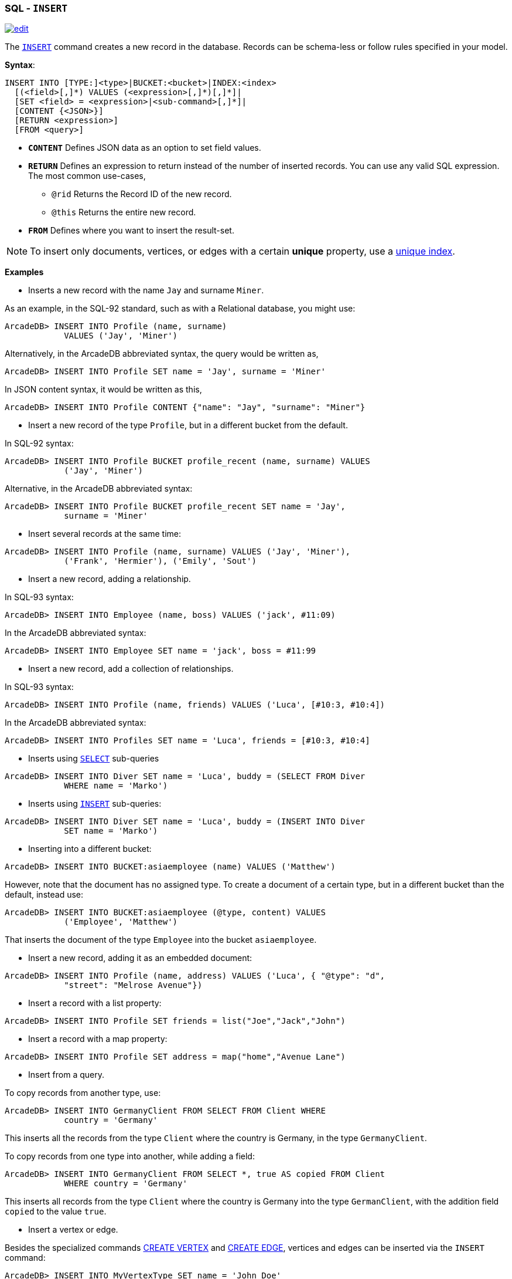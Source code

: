 [[SQL-Insert]]
[discrete]

=== SQL - `INSERT`

image:../images/edit.png[link="https://github.com/ArcadeData/arcadedb-docs/blob/main/src/main/asciidoc/sql/SQL-Insert.adoc" float=right]

The <<SQL-Insert,`INSERT`>> command creates a new record in the database. Records can be schema-less or follow rules specified in your model.

*Syntax*:

[source,sql]
----
INSERT INTO [TYPE:]<type>|BUCKET:<bucket>|INDEX:<index>
  [(<field>[,]*) VALUES (<expression>[,]*)[,]*]|
  [SET <field> = <expression>|<sub-command>[,]*]|
  [CONTENT {<JSON>}]
  [RETURN <expression>] 
  [FROM <query>]

----

* *`CONTENT`* Defines JSON data as an option to set field values.
* *`RETURN`* Defines an expression to return instead of the number of inserted records. You can use any valid SQL expression. The most common use-cases,
** `@rid` Returns the Record ID of the new record.
** `@this` Returns the entire new record.
* *`FROM`* Defines where you want to insert the result-set.

NOTE: To insert only documents, vertices, or edges with a certain *unique* property, use a <<SQL-Create-Index,unique index>>. 

*Examples*

* Inserts a new record with the name `Jay` and surname `Miner`.

As an example, in the SQL-92 standard, such as with a Relational database, you might use:

[source,sql]
----
ArcadeDB> INSERT INTO Profile (name, surname) 
            VALUES ('Jay', 'Miner')
----

Alternatively, in the ArcadeDB abbreviated syntax, the query would be written as,

[source,sql]
----
ArcadeDB> INSERT INTO Profile SET name = 'Jay', surname = 'Miner'
----

In JSON content syntax, it would be written as this,

[source,sql]
----
ArcadeDB> INSERT INTO Profile CONTENT {"name": "Jay", "surname": "Miner"}
----

* Insert a new record of the type `Profile`, but in a different bucket from the default.

In SQL-92 syntax:

[source,sql]
----
ArcadeDB> INSERT INTO Profile BUCKET profile_recent (name, surname) VALUES 
            ('Jay', 'Miner')
----

Alternative, in the ArcadeDB abbreviated syntax:

[source,sql]
----
ArcadeDB> INSERT INTO Profile BUCKET profile_recent SET name = 'Jay', 
            surname = 'Miner'
----

* Insert several records at the same time:
[source,sql]
----
ArcadeDB> INSERT INTO Profile (name, surname) VALUES ('Jay', 'Miner'), 
            ('Frank', 'Hermier'), ('Emily', 'Sout')
----

* Insert a new record, adding a relationship.

In SQL-93 syntax:

[source,sql]
----
ArcadeDB> INSERT INTO Employee (name, boss) VALUES ('jack', #11:09)
----

In the ArcadeDB abbreviated syntax:

[source,sql]
----
ArcadeDB> INSERT INTO Employee SET name = 'jack', boss = #11:99
----

* Insert a new record, add a collection of relationships.

In SQL-93 syntax:

[source,sql]
----
ArcadeDB> INSERT INTO Profile (name, friends) VALUES ('Luca', [#10:3, #10:4])
----

In the ArcadeDB abbreviated syntax:

[source,sql]
----
ArcadeDB> INSERT INTO Profiles SET name = 'Luca', friends = [#10:3, #10:4]
----

* Inserts using <<SQL-Select,`SELECT`>> sub-queries
[source,sql]
----
ArcadeDB> INSERT INTO Diver SET name = 'Luca', buddy = (SELECT FROM Diver 
            WHERE name = 'Marko')
----

* Inserts using <<SQL-Insert,`INSERT`>> sub-queries:
[source,sql]
----
ArcadeDB> INSERT INTO Diver SET name = 'Luca', buddy = (INSERT INTO Diver 
            SET name = 'Marko')
----

* Inserting into a different bucket:
[source,sql]
----
ArcadeDB> INSERT INTO BUCKET:asiaemployee (name) VALUES ('Matthew')
----

However, note that the document has no assigned type. To create a document of a certain type, but in a different bucket than the default, instead use:

[source,sql]
----
ArcadeDB> INSERT INTO BUCKET:asiaemployee (@type, content) VALUES 
            ('Employee', 'Matthew')
----

That inserts the document of the type `Employee` into the bucket `asiaemployee`.

* Insert a new record, adding it as an embedded document:
[source,sql]
----
ArcadeDB> INSERT INTO Profile (name, address) VALUES ('Luca', { "@type": "d", 
            "street": "Melrose Avenue"})
----

* Insert a record with a list property:
[source,sql]
----
ArcadeDB> INSERT INTO Profile SET friends = list("Joe","Jack","John")
----

* Insert a record with a map property:
[source,sql]
----
ArcadeDB> INSERT INTO Profile SET address = map("home","Avenue Lane")
----


* Insert from a query.

To copy records from another type, use:

[source,sql]
----
ArcadeDB> INSERT INTO GermanyClient FROM SELECT FROM Client WHERE 
            country = 'Germany'
----

This inserts all the records from the type `Client` where the country is Germany, in the type `GermanyClient`.

To copy records from one type into another, while adding a field:

[source,sql]
----
ArcadeDB> INSERT INTO GermanyClient FROM SELECT *, true AS copied FROM Client 
            WHERE country = 'Germany'
----

This inserts all records from the type `Client` where the country is Germany into the type `GermanClient`, with the addition field `copied` to the value `true`.

* Insert a vertex or edge.

Besides the specialized commands <<SQL-Create-Vertex,CREATE VERTEX>> and <<SQL-Create-Edge,CREATE EDGE>>,
vertices and edges can be inserted via the `INSERT` command:

[source,sql]
----
ArcadeDB> INSERT INTO MyVertexType SET name = 'John Doe'
----

[source,sql]
----
ArcadeDB> INSERT INTO MyEdgeType SET @out = #34:23, @in = #91:2323
----
